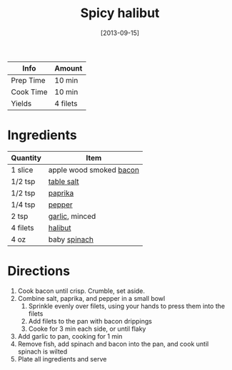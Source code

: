 :PROPERTIES:
:ID:       4f6f8631-76ff-45c8-b37d-9b9a056751c7
:END:
#+TITLE: Spicy halibut
#+DATE: [2013-09-15]
#+LAST_MODIFIED: [2022-07-25 Mon 18:33]
#+FILETAGS: :recipe:dinner:

| Info      | Amount   |
|-----------+----------|
| Prep Time | 10 min   |
| Cook Time | 10 min   |
| Yields    | 4 filets |

* Ingredients

| Quantity | Item                    |
|----------+-------------------------|
| 1 slice  | apple wood smoked [[id:04434c0e-9dd0-47ec-b155-6dcfde554690][bacon]] |
| 1/2 tsp  | [[id:505e3767-00ab-4806-8966-555302b06297][table salt]]              |
| 1/2 tsp  | [[id:6e7f70b8-9dc3-4a23-82f8-c178689d5266][paprika]]                 |
| 1/4 tsp  | [[id:68516e6c-ad08-45fd-852b-ba45ce50a68b][pepper]]                  |
| 2 tsp    | [[id:f120187f-f080-4f7c-b2cc-72dc56228a07][garlic]], minced          |
| 4 filets | [[id:3ec83339-9f9a-4bbd-b361-675af8ab2467][halibut]]                 |
| 4 oz     | baby [[id:4ec12783-0876-4af5-85cc-049fb575f738][spinach]]            |

* Directions

1. Cook bacon until crisp. Crumble, set aside.
2. Combine salt, paprika, and pepper in a small bowl
   1. Sprinkle evenly over filets, using your hands to press them into the filets
   2. Add filets to the pan with bacon drippings
   3. Cooke for 3 min each side, or until flaky
3. Add garlic to pan, cooking for 1 min
4. Remove fish, add spinach and bacon into the pan, and cook until spinach is wilted
5. Plate all ingredients and serve

